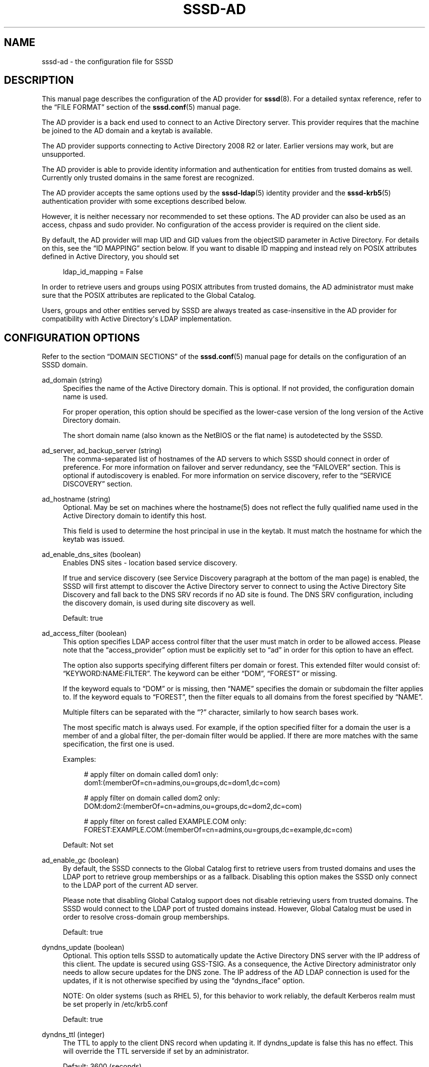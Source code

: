 '\" t
.\"     Title: sssd-ad
.\"    Author: The SSSD upstream - http://fedorahosted.org/sssd
.\" Generator: DocBook XSL Stylesheets v1.78.1 <http://docbook.sf.net/>
.\"      Date: 02/16/2017
.\"    Manual: File Formats and Conventions
.\"    Source: SSSD
.\"  Language: English
.\"
.TH "SSSD\-AD" "5" "02/16/2017" "SSSD" "File Formats and Conventions"
.\" -----------------------------------------------------------------
.\" * Define some portability stuff
.\" -----------------------------------------------------------------
.\" ~~~~~~~~~~~~~~~~~~~~~~~~~~~~~~~~~~~~~~~~~~~~~~~~~~~~~~~~~~~~~~~~~
.\" http://bugs.debian.org/507673
.\" http://lists.gnu.org/archive/html/groff/2009-02/msg00013.html
.\" ~~~~~~~~~~~~~~~~~~~~~~~~~~~~~~~~~~~~~~~~~~~~~~~~~~~~~~~~~~~~~~~~~
.ie \n(.g .ds Aq \(aq
.el       .ds Aq '
.\" -----------------------------------------------------------------
.\" * set default formatting
.\" -----------------------------------------------------------------
.\" disable hyphenation
.nh
.\" disable justification (adjust text to left margin only)
.ad l
.\" -----------------------------------------------------------------
.\" * MAIN CONTENT STARTS HERE *
.\" -----------------------------------------------------------------
.SH "NAME"
sssd-ad \- the configuration file for SSSD
.SH "DESCRIPTION"
.PP
This manual page describes the configuration of the AD provider for
\fBsssd\fR(8)\&. For a detailed syntax reference, refer to the
\(lqFILE FORMAT\(rq
section of the
\fBsssd.conf\fR(5)
manual page\&.
.PP
The AD provider is a back end used to connect to an Active Directory server\&. This provider requires that the machine be joined to the AD domain and a keytab is available\&.
.PP
The AD provider supports connecting to Active Directory 2008 R2 or later\&. Earlier versions may work, but are unsupported\&.
.PP
The AD provider is able to provide identity information and authentication for entities from trusted domains as well\&. Currently only trusted domains in the same forest are recognized\&.
.PP
The AD provider accepts the same options used by the
\fBsssd-ldap\fR(5)
identity provider and the
\fBsssd-krb5\fR(5)
authentication provider with some exceptions described below\&.
.PP
However, it is neither necessary nor recommended to set these options\&. The AD provider can also be used as an access, chpass and sudo provider\&. No configuration of the access provider is required on the client side\&.
.PP
By default, the AD provider will map UID and GID values from the objectSID parameter in Active Directory\&. For details on this, see the
\(lqID MAPPING\(rq
section below\&. If you want to disable ID mapping and instead rely on POSIX attributes defined in Active Directory, you should set
.sp
.if n \{\
.RS 4
.\}
.nf
ldap_id_mapping = False
            
.fi
.if n \{\
.RE
.\}
.sp
In order to retrieve users and groups using POSIX attributes from trusted domains, the AD administrator must make sure that the POSIX attributes are replicated to the Global Catalog\&.
.PP
Users, groups and other entities served by SSSD are always treated as case\-insensitive in the AD provider for compatibility with Active Directory\*(Aqs LDAP implementation\&.
.SH "CONFIGURATION OPTIONS"
.PP
Refer to the section
\(lqDOMAIN SECTIONS\(rq
of the
\fBsssd.conf\fR(5)
manual page for details on the configuration of an SSSD domain\&.
.PP
ad_domain (string)
.RS 4
Specifies the name of the Active Directory domain\&. This is optional\&. If not provided, the configuration domain name is used\&.
.sp
For proper operation, this option should be specified as the lower\-case version of the long version of the Active Directory domain\&.
.sp
The short domain name (also known as the NetBIOS or the flat name) is autodetected by the SSSD\&.
.RE
.PP
ad_server, ad_backup_server (string)
.RS 4
The comma\-separated list of hostnames of the AD servers to which SSSD should connect in order of preference\&. For more information on failover and server redundancy, see the
\(lqFAILOVER\(rq
section\&. This is optional if autodiscovery is enabled\&. For more information on service discovery, refer to the
\(lqSERVICE DISCOVERY\(rq
section\&.
.RE
.PP
ad_hostname (string)
.RS 4
Optional\&. May be set on machines where the hostname(5) does not reflect the fully qualified name used in the Active Directory domain to identify this host\&.
.sp
This field is used to determine the host principal in use in the keytab\&. It must match the hostname for which the keytab was issued\&.
.RE
.PP
ad_enable_dns_sites (boolean)
.RS 4
Enables DNS sites \- location based service discovery\&.
.sp
If true and service discovery (see Service Discovery paragraph at the bottom of the man page) is enabled, the SSSD will first attempt to discover the Active Directory server to connect to using the Active Directory Site Discovery and fall back to the DNS SRV records if no AD site is found\&. The DNS SRV configuration, including the discovery domain, is used during site discovery as well\&.
.sp
Default: true
.RE
.PP
ad_access_filter (boolean)
.RS 4
This option specifies LDAP access control filter that the user must match in order to be allowed access\&. Please note that the
\(lqaccess_provider\(rq
option must be explicitly set to
\(lqad\(rq
in order for this option to have an effect\&.
.sp
The option also supports specifying different filters per domain or forest\&. This extended filter would consist of:
\(lqKEYWORD:NAME:FILTER\(rq\&. The keyword can be either
\(lqDOM\(rq,
\(lqFOREST\(rq
or missing\&.
.sp
If the keyword equals to
\(lqDOM\(rq
or is missing, then
\(lqNAME\(rq
specifies the domain or subdomain the filter applies to\&. If the keyword equals to
\(lqFOREST\(rq, then the filter equals to all domains from the forest specified by
\(lqNAME\(rq\&.
.sp
Multiple filters can be separated with the
\(lq?\(rq
character, similarly to how search bases work\&.
.sp
The most specific match is always used\&. For example, if the option specified filter for a domain the user is a member of and a global filter, the per\-domain filter would be applied\&. If there are more matches with the same specification, the first one is used\&.
.sp
Examples:
.sp
.if n \{\
.RS 4
.\}
.nf
# apply filter on domain called dom1 only:
dom1:(memberOf=cn=admins,ou=groups,dc=dom1,dc=com)

# apply filter on domain called dom2 only:
DOM:dom2:(memberOf=cn=admins,ou=groups,dc=dom2,dc=com)

# apply filter on forest called EXAMPLE\&.COM only:
FOREST:EXAMPLE\&.COM:(memberOf=cn=admins,ou=groups,dc=example,dc=com)
                        
.fi
.if n \{\
.RE
.\}
.sp
Default: Not set
.RE
.PP
ad_enable_gc (boolean)
.RS 4
By default, the SSSD connects to the Global Catalog first to retrieve users from trusted domains and uses the LDAP port to retrieve group memberships or as a fallback\&. Disabling this option makes the SSSD only connect to the LDAP port of the current AD server\&.
.sp
Please note that disabling Global Catalog support does not disable retrieving users from trusted domains\&. The SSSD would connect to the LDAP port of trusted domains instead\&. However, Global Catalog must be used in order to resolve cross\-domain group memberships\&.
.sp
Default: true
.RE
.PP
dyndns_update (boolean)
.RS 4
Optional\&. This option tells SSSD to automatically update the Active Directory DNS server with the IP address of this client\&. The update is secured using GSS\-TSIG\&. As a consequence, the Active Directory administrator only needs to allow secure updates for the DNS zone\&. The IP address of the AD LDAP connection is used for the updates, if it is not otherwise specified by using the
\(lqdyndns_iface\(rq
option\&.
.sp
NOTE: On older systems (such as RHEL 5), for this behavior to work reliably, the default Kerberos realm must be set properly in /etc/krb5\&.conf
.sp
Default: true
.RE
.PP
dyndns_ttl (integer)
.RS 4
The TTL to apply to the client DNS record when updating it\&. If dyndns_update is false this has no effect\&. This will override the TTL serverside if set by an administrator\&.
.sp
Default: 3600 (seconds)
.RE
.PP
dyndns_iface (string)
.RS 4
Optional\&. Applicable only when dyndns_update is true\&. Choose the interface whose IP address should be used for dynamic DNS updates\&.
.sp
Default: Use the IP address of the AD LDAP connection
.RE
.PP
dyndns_refresh_interval (integer)
.RS 4
How often should the back end perform periodic DNS update in addition to the automatic update performed when the back end goes online\&. This option is optional and applicable only when dyndns_update is true\&.
.sp
Default: 86400 (24 hours)
.RE
.PP
dyndns_update_ptr (bool)
.RS 4
Whether the PTR record should also be explicitly updated when updating the client\*(Aqs DNS records\&. Applicable only when dyndns_update is true\&.
.sp
Default: True
.RE
.PP
dyndns_force_tcp (bool)
.RS 4
Whether the nsupdate utility should default to using TCP for communicating with the DNS server\&.
.sp
Default: False (let nsupdate choose the protocol)
.RE
.PP
override_homedir (string)
.RS 4
Override the user\*(Aqs home directory\&. You can either provide an absolute value or a template\&. In the template, the following sequences are substituted:
.PP
%u
.RS 4
login name
.RE
.PP
%U
.RS 4
UID number
.RE
.PP
%d
.RS 4
domain name
.RE
.PP
%f
.RS 4
fully qualified user name (user@domain)
.RE
.PP
%o
.RS 4
The original home directory retrieved from the identity provider\&.
.RE
.PP
%H
.RS 4
The value of configure option
\fIhomedir_substring\fR\&.
.RE
.PP
%%
.RS 4
a literal \*(Aq%\*(Aq
.RE
.sp
This option can also be set per\-domain\&.
.sp
example:
.sp
.if n \{\
.RS 4
.\}
.nf
override_homedir = /home/%u
        
.fi
.if n \{\
.RE
.\}
.sp
Default: Not set (SSSD will use the value retrieved from LDAP)
.RE
.PP
homedir_substring (string)
.RS 4
The value of this option will be used in the expansion of the
\fIoverride_homedir\fR
option if the template contains the format string
\fI%H\fR\&. An LDAP directory entry can directly contain this template so that this option can be used to expand the home directory path for each client machine (or operating system)\&. It can be set per\-domain or globally in the [nss] section\&. A value specified in a domain section will override one set in the [nss] section\&.
.sp
Default: /home
.RE
.PP
krb5_use_enterprise_principal (boolean)
.RS 4
Specifies if the user principal should be treated as enterprise principal\&. See section 5 of RFC 6806 for more details about enterprise principals\&.
.sp
Default: true
.sp
Note that this default differs from the traditional Kerberos provider back end\&.
.RE
.SH "FAILOVER"
.PP
The failover feature allows back ends to automatically switch to a different server if the current server fails\&.
.SS "Failover Syntax"
.PP
The list of servers is given as a comma\-separated list; any number of spaces is allowed around the comma\&. The servers are listed in order of preference\&. The list can contain any number of servers\&.
.PP
For each failover\-enabled config option, two variants exist:
\fIprimary\fR
and
\fIbackup\fR\&. The idea is that servers in the primary list are preferred and backup servers are only searched if no primary servers can be reached\&. If a backup server is selected, a timeout of 31 seconds is set\&. After this timeout SSSD will periodically try to reconnect to one of the primary servers\&. If it succeeds, it will replace the current active (backup) server\&.
.SS "The Failover Mechanism"
.PP
The failover mechanism distinguishes between a machine and a service\&. The back end first tries to resolve the hostname of a given machine; if this resolution attempt fails, the machine is considered offline\&. No further attempts are made to connect to this machine for any other service\&. If the resolution attempt succeeds, the back end tries to connect to a service on this machine\&. If the service connection attempt fails, then only this particular service is considered offline and the back end automatically switches over to the next service\&. The machine is still considered online and might still be tried for another service\&.
.PP
Further connection attempts are made to machines or services marked as offline after a specified period of time; this is currently hard coded to 30 seconds\&.
.PP
If there are no more machines to try, the back end as a whole switches to offline mode, and then attempts to reconnect every 30 seconds\&.
.SH "SERVICE DISCOVERY"
.PP
The service discovery feature allows back ends to automatically find the appropriate servers to connect to using a special DNS query\&. This feature is not supported for backup servers\&.
.SS "Configuration"
.PP
If no servers are specified, the back end automatically uses service discovery to try to find a server\&. Optionally, the user may choose to use both fixed server addresses and service discovery by inserting a special keyword,
\(lq_srv_\(rq, in the list of servers\&. The order of preference is maintained\&. This feature is useful if, for example, the user prefers to use service discovery whenever possible, and fall back to a specific server when no servers can be discovered using DNS\&.
.SS "The domain name"
.PP
Please refer to the
\(lqdns_discovery_domain\(rq
parameter in the
\fBsssd.conf\fR(5)
manual page for more details\&.
.SS "The protocol"
.PP
The queries usually specify _tcp as the protocol\&. Exceptions are documented in respective option description\&.
.SS "See Also"
.PP
For more information on the service discovery mechanism, refer to RFC 2782\&.
.SH "ID MAPPING"
.PP
The ID\-mapping feature allows SSSD to act as a client of Active Directory without requiring administrators to extend user attributes to support POSIX attributes for user and group identifiers\&.
.PP
NOTE: When ID\-mapping is enabled, the uidNumber and gidNumber attributes are ignored\&. This is to avoid the possibility of conflicts between automatically\-assigned and manually\-assigned values\&. If you need to use manually\-assigned values, ALL values must be manually\-assigned\&.
.PP
Please note that changing the ID mapping related configuration options will cause user and group IDs to change\&. At the moment, SSSD does not support changing IDs, so the SSSD database must be removed\&. Because cached passwords are also stored in the database, removing the database should only be performed while the authentication servers are reachable, otherwise users might get locked out\&. In order to cache the password, an authentication must be performed\&. It is not sufficient to use
\fBsss_cache\fR(8)
to remove the database, rather the process consists of:
.sp
.RS 4
.ie n \{\
\h'-04'\(bu\h'+03'\c
.\}
.el \{\
.sp -1
.IP \(bu 2.3
.\}
Making sure the remote servers are reachable
.RE
.sp
.RS 4
.ie n \{\
\h'-04'\(bu\h'+03'\c
.\}
.el \{\
.sp -1
.IP \(bu 2.3
.\}
Stopping the SSSD service
.RE
.sp
.RS 4
.ie n \{\
\h'-04'\(bu\h'+03'\c
.\}
.el \{\
.sp -1
.IP \(bu 2.3
.\}
Removing the database
.RE
.sp
.RS 4
.ie n \{\
\h'-04'\(bu\h'+03'\c
.\}
.el \{\
.sp -1
.IP \(bu 2.3
.\}
Starting the SSSD service
.RE
.sp
Moreover, as the change of IDs might necessitate the adjustment of other system properties such as file and directory ownership, it\*(Aqs advisable to plan ahead and test the ID mapping configuration thoroughly\&.
.SS "Mapping Algorithm"
.PP
Active Directory provides an objectSID for every user and group object in the directory\&. This objectSID can be broken up into components that represent the Active Directory domain identity and the relative identifier (RID) of the user or group object\&.
.PP
The SSSD ID\-mapping algorithm takes a range of available UIDs and divides it into equally\-sized component sections \- called "slices"\-\&. Each slice represents the space available to an Active Directory domain\&.
.PP
When a user or group entry for a particular domain is encountered for the first time, the SSSD allocates one of the available slices for that domain\&. In order to make this slice\-assignment repeatable on different client machines, we select the slice based on the following algorithm:
.PP
The SID string is passed through the murmurhash3 algorithm to convert it to a 32\-bit hashed value\&. We then take the modulus of this value with the total number of available slices to pick the slice\&.
.PP
NOTE: It is possible to encounter collisions in the hash and subsequent modulus\&. In these situations, we will select the next available slice, but it may not be possible to reproduce the same exact set of slices on other machines (since the order that they are encountered will determine their slice)\&. In this situation, it is recommended to either switch to using explicit POSIX attributes in Active Directory (disabling ID\-mapping) or configure a default domain to guarantee that at least one is always consistent\&. See
\(lqConfiguration\(rq
for details\&.
.SS "Configuration"
.PP
Minimum configuration (in the
\(lq[domain/DOMAINNAME]\(rq
section):
.PP
.if n \{\
.RS 4
.\}
.nf
ldap_id_mapping = True
ldap_schema = ad
.fi
.if n \{\
.RE
.\}
.PP
The default configuration results in configuring 10,000 slices, each capable of holding up to 200,000 IDs, starting from 10,001 and going up to 2,000,100,000\&. This should be sufficient for most deployments\&.
.sp
.it 1 an-trap
.nr an-no-space-flag 1
.nr an-break-flag 1
.br
.ps +1
\fBAdvanced Configuration\fR
.RS 4
.PP
ldap_idmap_range_min (integer)
.RS 4
Specifies the lower bound of the range of POSIX IDs to use for mapping Active Directory user and group SIDs\&.
.sp
NOTE: This option is different from
\(lqmin_id\(rq
in that
\(lqmin_id\(rq
acts to filter the output of requests to this domain, whereas this option controls the range of ID assignment\&. This is a subtle distinction, but the good general advice would be to have
\(lqmin_id\(rq
be less\-than or equal to
\(lqldap_idmap_range_min\(rq
.sp
Default: 200000
.RE
.PP
ldap_idmap_range_max (integer)
.RS 4
Specifies the upper bound of the range of POSIX IDs to use for mapping Active Directory user and group SIDs\&.
.sp
NOTE: This option is different from
\(lqmax_id\(rq
in that
\(lqmax_id\(rq
acts to filter the output of requests to this domain, whereas this option controls the range of ID assignment\&. This is a subtle distinction, but the good general advice would be to have
\(lqmax_id\(rq
be greater\-than or equal to
\(lqldap_idmap_range_max\(rq
.sp
Default: 2000200000
.RE
.PP
ldap_idmap_range_size (integer)
.RS 4
Specifies the number of IDs available for each slice\&. If the range size does not divide evenly into the min and max values, it will create as many complete slices as it can\&.
.sp
Default: 200000
.RE
.PP
ldap_idmap_default_domain_sid (string)
.RS 4
Specify the domain SID of the default domain\&. This will guarantee that this domain will always be assigned to slice zero in the ID map, bypassing the murmurhash algorithm described above\&.
.sp
Default: not set
.RE
.PP
ldap_idmap_default_domain (string)
.RS 4
Specify the name of the default domain\&.
.sp
Default: not set
.RE
.PP
ldap_idmap_autorid_compat (boolean)
.RS 4
Changes the behavior of the ID\-mapping algorithm to behave more similarly to winbind\*(Aqs
\(lqidmap_autorid\(rq
algorithm\&.
.sp
When this option is configured, domains will be allocated starting with slice zero and increasing monatomically with each additional domain\&.
.sp
NOTE: This algorithm is non\-deterministic (it depends on the order that users and groups are requested)\&. If this mode is required for compatibility with machines running winbind, it is recommended to also use the
\(lqldap_idmap_default_domain_sid\(rq
option to guarantee that at least one domain is consistently allocated to slice zero\&.
.sp
Default: False
.RE
.RE
.SH "EXAMPLE"
.PP
The following example assumes that SSSD is correctly configured and example\&.com is one of the domains in the
\fI[sssd]\fR
section\&. This example shows only the AD provider\-specific options\&.
.PP
.if n \{\
.RS 4
.\}
.nf
[domain/EXAMPLE]
id_provider = ad
auth_provider = ad
access_provider = ad
chpass_provider = ad

ad_server = dc1\&.example\&.com
ad_hostname = client\&.example\&.com
ad_domain = example\&.com
.fi
.if n \{\
.RE
.\}
.sp
.SH "NOTES"
.PP
The AD access control provider checks if the account is expired\&. It has the same effect as the following configuration of the LDAP provider:
.sp
.if n \{\
.RS 4
.\}
.nf
access_provider = ldap
ldap_access_order = expire
ldap_account_expire_policy = ad
.fi
.if n \{\
.RE
.\}
.PP
However, unless the
\(lqad\(rq
access control provider is explicitly configured, the default access provider is
\(lqpermit\(rq\&.
.SH "SEE ALSO"
.PP
\fBsssd\fR(8),
\fBsssd.conf\fR(5),
\fBsssd-ldap\fR(5),
\fBsssd-krb5\fR(5),
\fBsssd-simple\fR(5),
\fBsssd-ipa\fR(5),
\fBsssd-ad\fR(5),
\fBsssd-sudo\fR(5),\fBsss_cache\fR(8),
\fBsss_debuglevel\fR(8),
\fBsss_groupadd\fR(8),
\fBsss_groupdel\fR(8),
\fBsss_groupshow\fR(8),
\fBsss_groupmod\fR(8),
\fBsss_useradd\fR(8),
\fBsss_userdel\fR(8),
\fBsss_usermod\fR(8),
\fBsss_obfuscate\fR(8),
\fBsss_seed\fR(8),
\fBsssd_krb5_locator_plugin\fR(8),
\fBsss_ssh_authorizedkeys\fR(8), \fBsss_ssh_knownhostsproxy\fR(8),\fBsssd-ifp\fR(5),\fBpam_sss\fR(8)\&.
.SH "AUTHORS"
.PP
\fBThe SSSD upstream \- http://fedorahosted\&.org/sssd\fR
